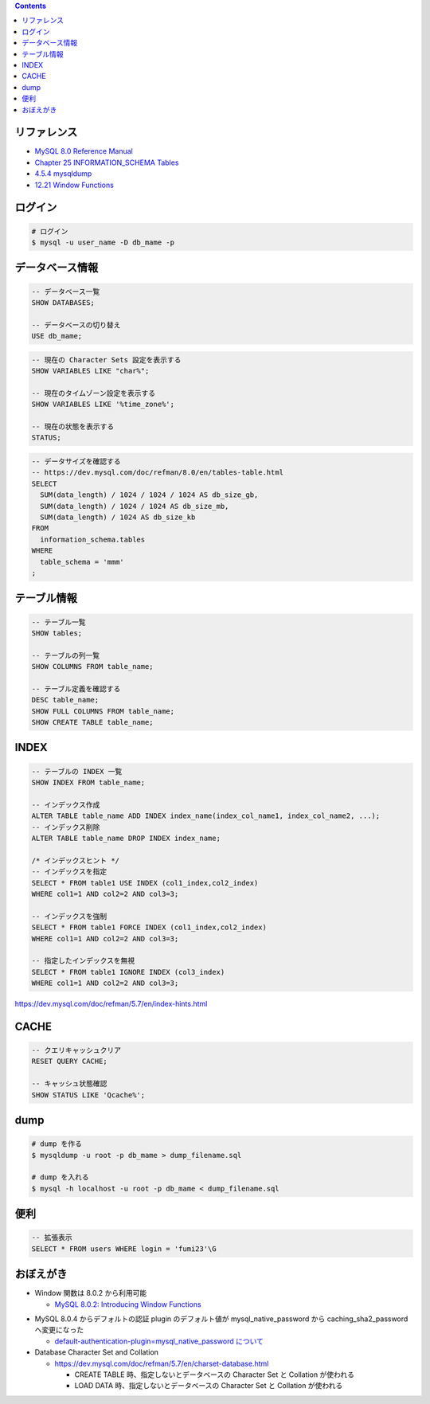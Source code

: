 .. title: MySQL のメモ
.. tags: mysql, database
.. date: 2019-04-30
.. slug: index
.. status: published


.. raw:: html

  <details><summary>目次</summary>

.. contents::

.. raw:: html

  </details>


リファレンス
============

- `MySQL 8.0 Reference Manual <https://dev.mysql.com/doc/refman/8.0/en/>`_
- `Chapter 25 INFORMATION_SCHEMA Tables <https://dev.mysql.com/doc/refman/8.0/en/information-schema.html>`_
- `4.5.4 mysqldump <https://dev.mysql.com/doc/refman/8.0/en/mysqldump.html>`_
- `12.21 Window Functions <https://dev.mysql.com/doc/refman/8.0/en/window-functions.html>`_


ログイン
========

.. code-block:: bash

  # ログイン
  $ mysql -u user_name -D db_mame -p


データベース情報
================

.. code-block:: mysql

  -- データベース一覧
  SHOW DATABASES;

  -- データベースの切り替え
  USE db_mame;

.. code-block:: mysql

  -- 現在の Character Sets 設定を表示する
  SHOW VARIABLES LIKE "char%";

  -- 現在のタイムゾーン設定を表示する
  SHOW VARIABLES LIKE '%time_zone%';

  -- 現在の状態を表示する
  STATUS;

.. code-block:: mysql

  -- データサイズを確認する
  -- https://dev.mysql.com/doc/refman/8.0/en/tables-table.html
  SELECT
    SUM(data_length) / 1024 / 1024 / 1024 AS db_size_gb,
    SUM(data_length) / 1024 / 1024 AS db_size_mb,
    SUM(data_length) / 1024 AS db_size_kb
  FROM
    information_schema.tables
  WHERE
    table_schema = 'mmm'
  ;


テーブル情報
============

.. code-block:: mysql

  -- テーブル一覧
  SHOW tables;

  -- テーブルの列一覧
  SHOW COLUMNS FROM table_name;

  -- テーブル定義を確認する
  DESC table_name;
  SHOW FULL COLUMNS FROM table_name;
  SHOW CREATE TABLE table_name;


INDEX
=====

.. code-block:: mysql

  -- テーブルの INDEX 一覧
  SHOW INDEX FROM table_name;

  -- インデックス作成
  ALTER TABLE table_name ADD INDEX index_name(index_col_name1, index_col_name2, ...);
  -- インデックス削除
  ALTER TABLE table_name DROP INDEX index_name;

  /* インデックスヒント */
  -- インデックスを指定
  SELECT * FROM table1 USE INDEX (col1_index,col2_index)
  WHERE col1=1 AND col2=2 AND col3=3;

  -- インデックスを強制
  SELECT * FROM table1 FORCE INDEX (col1_index,col2_index)
  WHERE col1=1 AND col2=2 AND col3=3;

  -- 指定したインデックスを無視
  SELECT * FROM table1 IGNORE INDEX (col3_index)
  WHERE col1=1 AND col2=2 AND col3=3;

https://dev.mysql.com/doc/refman/5.7/en/index-hints.html


CACHE
=====

.. code-block:: mysql

  -- クエリキャッシュクリア
  RESET QUERY CACHE;

  -- キャッシュ状態確認
  SHOW STATUS LIKE 'Qcache%';


dump
====

.. code-block:: bash

  # dump を作る
  $ mysqldump -u root -p db_mame > dump_filename.sql

  # dump を入れる
  $ mysql -h localhost -u root -p db_mame < dump_filename.sql


便利
====

.. code-block:: mysql

  -- 拡張表示
  SELECT * FROM users WHERE login = 'fumi23'\G


おぼえがき
==========
- Window 関数は 8.0.2 から利用可能

  - `MySQL 8.0.2: Introducing Window Functions <https://mysqlserverteam.com/mysql-8-0-2-introducing-window-functions/>`_

* MySQL 8.0.4 からデフォルトの認証 plugin のデフォルト値が mysql_native_password から caching_sha2_password へ変更になった

  - `default-authentication-plugin=mysql_native_password について </docker/create-django-env-with-docker-compose-mysql-2/#default-authentication-plugin-mysql-native-password>`_

* Database Character Set and Collation

  * https://dev.mysql.com/doc/refman/5.7/en/charset-database.html

    * CREATE TABLE 時、指定しないとデータベースの Character Set と Collation が使われる
    * LOAD DATA 時、指定しないとデータベースの Character Set と Collation が使われる
